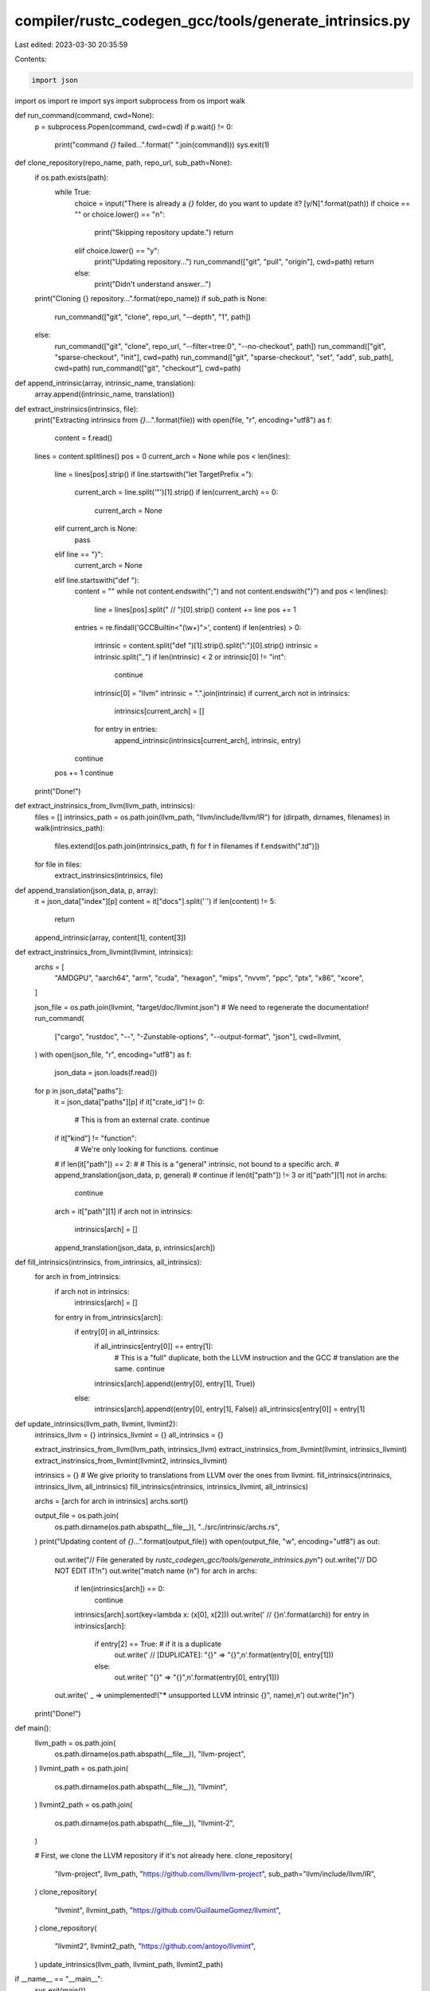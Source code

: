 compiler/rustc_codegen_gcc/tools/generate_intrinsics.py
=======================================================

Last edited: 2023-03-30 20:35:59

Contents:

.. code-block:: py

    import json
import os
import re
import sys
import subprocess
from os import walk


def run_command(command, cwd=None):
    p = subprocess.Popen(command, cwd=cwd)
    if p.wait() != 0:
        print("command `{}` failed...".format(" ".join(command)))
        sys.exit(1)


def clone_repository(repo_name, path, repo_url, sub_path=None):
    if os.path.exists(path):
        while True:
            choice = input("There is already a `{}` folder, do you want to update it? [y/N]".format(path))
            if choice == "" or choice.lower() == "n":
                print("Skipping repository update.")
                return
            elif choice.lower() == "y":
                print("Updating repository...")
                run_command(["git", "pull", "origin"], cwd=path)
                return
            else:
                print("Didn't understand answer...")
    print("Cloning {} repository...".format(repo_name))
    if sub_path is None:
        run_command(["git", "clone", repo_url, "--depth", "1", path])
    else:
        run_command(["git", "clone", repo_url, "--filter=tree:0", "--no-checkout", path])
        run_command(["git", "sparse-checkout", "init"], cwd=path)
        run_command(["git", "sparse-checkout", "set", "add", sub_path], cwd=path)
        run_command(["git", "checkout"], cwd=path)


def append_intrinsic(array, intrinsic_name, translation):
    array.append((intrinsic_name, translation))


def extract_instrinsics(intrinsics, file):
    print("Extracting intrinsics from `{}`...".format(file))
    with open(file, "r", encoding="utf8") as f:
        content = f.read()

    lines = content.splitlines()
    pos = 0
    current_arch = None
    while pos < len(lines):
        line = lines[pos].strip()
        if line.startswith("let TargetPrefix ="):
            current_arch = line.split('"')[1].strip()
            if len(current_arch) == 0:
                current_arch = None
        elif current_arch is None:
            pass
        elif line == "}":
            current_arch = None
        elif line.startswith("def "):
            content = ""
            while not content.endswith(";") and not content.endswith("}") and pos < len(lines):
                line = lines[pos].split(" // ")[0].strip()
                content += line
                pos += 1
            entries = re.findall('GCCBuiltin<"(\\w+)">', content)
            if len(entries) > 0:
                intrinsic = content.split("def ")[1].strip().split(":")[0].strip()
                intrinsic = intrinsic.split("_")
                if len(intrinsic) < 2 or intrinsic[0] != "int":
                    continue
                intrinsic[0] = "llvm"
                intrinsic = ".".join(intrinsic)
                if current_arch not in intrinsics:
                    intrinsics[current_arch] = []
                for entry in entries:
                    append_intrinsic(intrinsics[current_arch], intrinsic, entry)
            continue
        pos += 1
        continue
    print("Done!")


def extract_instrinsics_from_llvm(llvm_path, intrinsics):
    files = []
    intrinsics_path = os.path.join(llvm_path, "llvm/include/llvm/IR")
    for (dirpath, dirnames, filenames) in walk(intrinsics_path):
        files.extend([os.path.join(intrinsics_path, f) for f in filenames if f.endswith(".td")])

    for file in files:
        extract_instrinsics(intrinsics, file)


def append_translation(json_data, p, array):
    it = json_data["index"][p]
    content = it["docs"].split('`')
    if len(content) != 5:
        return
    append_intrinsic(array, content[1], content[3])


def extract_instrinsics_from_llvmint(llvmint, intrinsics):
    archs = [
        "AMDGPU",
        "aarch64",
        "arm",
        "cuda",
        "hexagon",
        "mips",
        "nvvm",
        "ppc",
        "ptx",
        "x86",
        "xcore",
    ]

    json_file = os.path.join(llvmint, "target/doc/llvmint.json")
    # We need to regenerate the documentation!
    run_command(
        ["cargo", "rustdoc", "--", "-Zunstable-options", "--output-format", "json"],
        cwd=llvmint,
    )
    with open(json_file, "r", encoding="utf8") as f:
        json_data = json.loads(f.read())
    for p in json_data["paths"]:
        it = json_data["paths"][p]
        if it["crate_id"] != 0:
            # This is from an external crate.
            continue
        if it["kind"] != "function":
            # We're only looking for functions.
            continue
        # if len(it["path"]) == 2:
        #   # This is a "general" intrinsic, not bound to a specific arch.
        #   append_translation(json_data, p, general)
        #   continue
        if len(it["path"]) != 3 or it["path"][1] not in archs:
            continue
        arch = it["path"][1]
        if arch not in intrinsics:
            intrinsics[arch] = []
        append_translation(json_data, p, intrinsics[arch])


def fill_intrinsics(intrinsics, from_intrinsics, all_intrinsics):
    for arch in from_intrinsics:
        if arch not in intrinsics:
            intrinsics[arch] = []
        for entry in from_intrinsics[arch]:
            if entry[0] in all_intrinsics:
                if all_intrinsics[entry[0]] == entry[1]:
                    # This is a "full" duplicate, both the LLVM instruction and the GCC
                    # translation are the same.
                    continue
                intrinsics[arch].append((entry[0], entry[1], True))
            else:
                intrinsics[arch].append((entry[0], entry[1], False))
                all_intrinsics[entry[0]] = entry[1]


def update_intrinsics(llvm_path, llvmint, llvmint2):
    intrinsics_llvm = {}
    intrinsics_llvmint = {}
    all_intrinsics = {}

    extract_instrinsics_from_llvm(llvm_path, intrinsics_llvm)
    extract_instrinsics_from_llvmint(llvmint, intrinsics_llvmint)
    extract_instrinsics_from_llvmint(llvmint2, intrinsics_llvmint)

    intrinsics = {}
    # We give priority to translations from LLVM over the ones from llvmint.
    fill_intrinsics(intrinsics, intrinsics_llvm, all_intrinsics)
    fill_intrinsics(intrinsics, intrinsics_llvmint, all_intrinsics)

    archs = [arch for arch in intrinsics]
    archs.sort()

    output_file = os.path.join(
        os.path.dirname(os.path.abspath(__file__)),
        "../src/intrinsic/archs.rs",
    )
    print("Updating content of `{}`...".format(output_file))
    with open(output_file, "w", encoding="utf8") as out:
        out.write("// File generated by `rustc_codegen_gcc/tools/generate_intrinsics.py`\n")
        out.write("// DO NOT EDIT IT!\n")
        out.write("match name {\n")
        for arch in archs:
            if len(intrinsics[arch]) == 0:
                continue
            intrinsics[arch].sort(key=lambda x: (x[0], x[2]))
            out.write('    // {}\n'.format(arch))
            for entry in intrinsics[arch]:
                if entry[2] == True: # if it is a duplicate
                    out.write('    // [DUPLICATE]: "{}" => "{}",\n'.format(entry[0], entry[1]))
                else:
                    out.write('    "{}" => "{}",\n'.format(entry[0], entry[1]))
        out.write('    _ => unimplemented!("***** unsupported LLVM intrinsic {}", name),\n')
        out.write("}\n")
    print("Done!")


def main():
    llvm_path = os.path.join(
        os.path.dirname(os.path.abspath(__file__)),
        "llvm-project",
    )
    llvmint_path = os.path.join(
        os.path.dirname(os.path.abspath(__file__)),
        "llvmint",
    )
    llvmint2_path = os.path.join(
        os.path.dirname(os.path.abspath(__file__)),
        "llvmint-2",
    )

    # First, we clone the LLVM repository if it's not already here.
    clone_repository(
        "llvm-project",
        llvm_path,
        "https://github.com/llvm/llvm-project",
        sub_path="llvm/include/llvm/IR",
    )
    clone_repository(
        "llvmint",
        llvmint_path,
        "https://github.com/GuillaumeGomez/llvmint",
    )
    clone_repository(
        "llvmint2",
        llvmint2_path,
        "https://github.com/antoyo/llvmint",
    )
    update_intrinsics(llvm_path, llvmint_path, llvmint2_path)


if __name__ == "__main__":
    sys.exit(main())


